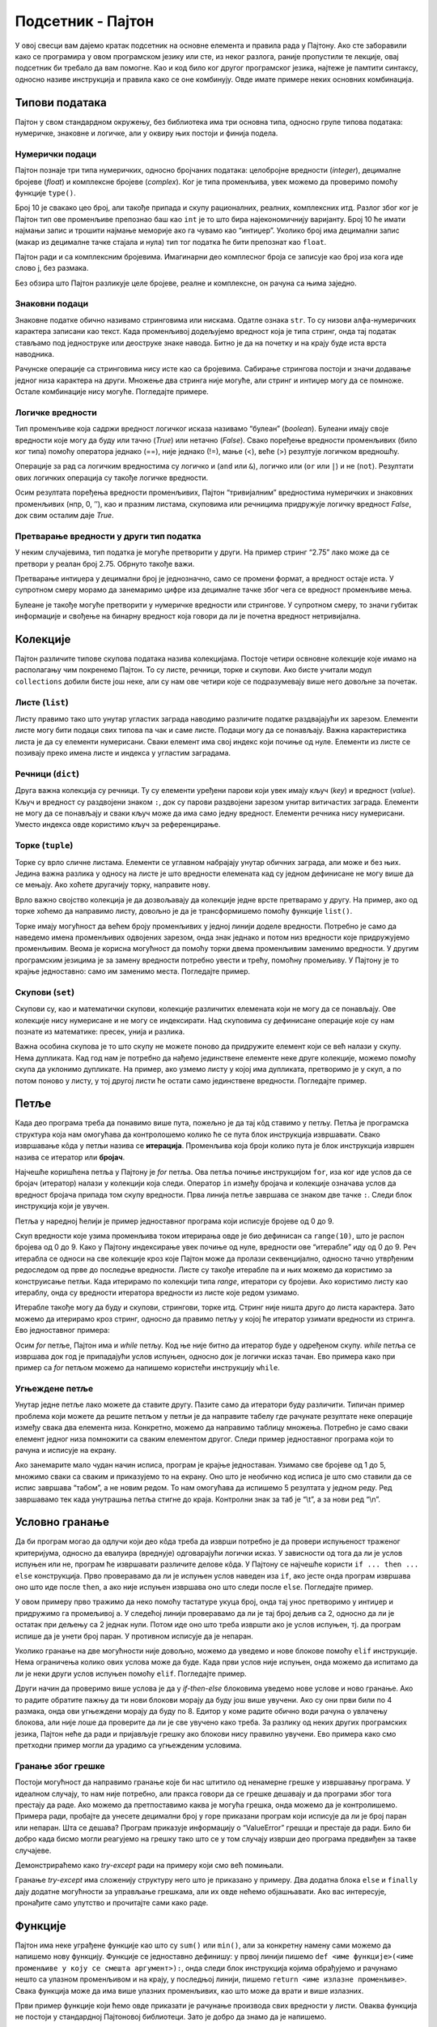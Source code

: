 Подсетник - Пајтон
==================

У овој свесци вам дајемо кратак подсетник на основне елемента и
правила рада у Пајтону. Ако сте заборавили како се програмира у овом
програмском језику или сте, из неког разлога, раније пропустили те
лекције, овај подсетник би требало да вам помогне. Као и код било ког
другог програмског језика, најтеже је памтити синтаксу, односно
називе инструкција и правила како се оне комбинују. Овде имате
примере неких основних комбинација.

Типови података
---------------

Пајтон у свом стандардном окружењу, без библиотека има три основна типа,
односно групе типова података: нумеричке, знаковне и логичке, али у
оквиру њих постоји и финија подела.

Нумерички подаци
~~~~~~~~~~~~~~~~

Пајтон познаје три типа нумеричких, односно бројчаних података:
целобројне вредности (*integer*), децималне бројеве (*float*) и
комплексне бројеве (*complex*). Ког је типа променљива, увек можемо да
проверимо помоћу функције ``type()``.

.. activecode:: integer
    :nocodelens:

    i=10
    print(type(i))
    

Број 10 је свакако цео број, али такође припада и скупу рационалних,
реалних, комплексних итд. Разлог због ког је Пајтон тип ове променљиве
препознао баш као ``int`` је то што бира најекономичнију варијанту. Број
10 ће имати најмањи запис и трошити најмање меморије ако га чувамо као
“интиџер”. Уколико број има децимални запис (макар из децималне тачке
стајала и нула) тип тог податка ће бити препознат као ``float``.

.. activecode:: float
    :nocodelens:

    f=10.0
    print(type(f))

Пајтон ради и са комплексним бројевима. Имагинарни део комплесног броја
се записује као број иза кога иде слово ј, без размака.

.. activecode:: complex
    :nocodelens:

    c=5j
    print(type(c))


Без обзира што Пајтон разликује целе бројеве, реалне и комплексне, он
рачуна са њима заједно.

.. activecode:: mnozenje
    :include: integer, float, complex
    :nocodelens:

    print(i*f*c)

Знаковни подаци
~~~~~~~~~~~~~~~

Знаковне податке обично називамо стринговима или нискама. Одатле ознака
``str``. То су низови алфа-нумеричких карактера записани као текст. Када
променљивој додељујемо вредност која је типа стринг, онда тај податак
стављамо под једноструке или деоструке знаке навода. Битно је да на
почетку и на крају буде иста врста наводника.

.. activecode:: string1
    :nocodelens:

    s='Програмирање у Пајтону'
    print(type(s))


Рачунске операције са стринговима нису исте као са бројевима. Сабирање
стрингова постоји и значи додавање једног низа карактера на други.
Множење два стринга није могуће, али стринг и интиџер могу да се
помноже. Остале комбинације нису могуће. Погледајте примере.

.. activecode:: string2
    :nocodelens:

    a = "Пај"
    b = "тон"
    print(a+b)

.. activecode:: sting3
    :nocodelens:

    a = "тон"
    print(a*8)



Логичке вредности
~~~~~~~~~~~~~~~~~

Тип променљиве која садржи вредност логичког исказа називамо “булеан”
(*boolean*). Булеани имају своје вредности које могу да буду или тачно
(*True*) или нетачно (*False*). Свако поређење вредности променљивих
(било ког типа) помоћу оператора једнако (==), није једнако (!=), мање
(<), веће (>) резултује логичком вредношћу.

.. activecode:: bool1
    :nocodelens:

    a = 5==5.0
    print(a)



.. activecode:: bool2
    :nocodelens:

    print(type(5==5.0))



Операције за рад са логичким вредностима су логичко и (``and`` или
``&``), логичко или (``or`` или ``|``) и не (``not``). Резултати ових
логичких операција су такође логичке вредности.

.. activecode:: bool3
    :nocodelens:

    a = (5==5) & (5!=6)
    print(a)

Осим резултата поређења вредности променљивих, Пајтон “тривијалним”
вредностима нумеричких и знаковних променљивих (нпр, 0, ’’), као и
празним листама, скуповима или речницима придружује логичку вредност
*False*, док свим осталим даје *True*.

.. activecode:: bool4
    :nocodelens:

    a = bool('')
    print(a)

.. activecode:: bool5

    a = bool([False])
    print(a)



Претварање вредности у други тип податка
~~~~~~~~~~~~~~~~~~~~~~~~~~~~~~~~~~~~~~~~

У неким случајевима, тип податка је могуће претворити у други. На пример
стринг “2.75” лако може да се претвори у реалан број 2.75. Обрнуто
такође важи.

.. activecode:: stringtofloat
    :nocodelens:

    a = float("2.75")
    print(a)

.. activecode:: floattostring
    :nocodelens:

    a = str(1/7)
    print(a)


Претварање интиџера у децимални број је једнозначно, само се промени
формат, а вредност остаје иста. У супротном смеру морамо да занемаримо
цифре иза децималне тачке због чега се вредност променљиве мења.

.. activecode:: inttofloat
    :nocodelens:

    a = float(3)
    print(a)


.. activecode:: floattoint
    :nocodelens:

    a = int(10/3)
    print(a)

Булеане је такође могуће претворити у нумеричке вредности или стрингове.
У супротном смеру, то значи губитак информације и свођење на бинарну
вредност која говори да ли је почетна вредност нетривијална.

.. activecode:: booltostr
    :nocodelens:

    a = str(6>4)
    print(a)



.. activecode:: floattobool
    :nocodelens:

    a = bool(2.5)
    print(a)

Колекције
---------

Пајтон различите типове скупова података назива колекцијама. Постоје
четири освновне колекције које имамо на располагању чим покренемо
Пајтон. То су листе, речници, торке и скупови. Ако бисте учитали модул
``collections`` добили бисте још неке, али су нам ове четири које се
подразумевају више него довољне за почетак.

Листе (``list``)
~~~~~~~~~~~~~~~~

Листу правимо тако што унутар угластих заграда наводимо различите
податке раздвајајући их зарезом. Елементи листе могу бити подаци свих
типова па чак и саме листе. Подаци могу да се понављају. Важна
карактеристика листа је да су елементи нумерисани. Сваки елемент има
свој индекс који почиње од нуле. Елементи из листе се позивају преко
имена листе и индекса у угластим заградама.

.. activecode:: lsita
    :nocodelens:

    lista=[2,3,'četiri']
    print(lista[2])  

Речници (``dict``)
~~~~~~~~~~~~~~~~~~

Друга важна колекција су речници. Ту су елементи уређени парови који
увек имају кључ (*key*) и вредност (*value*). Кључ и вредност су
раздвојени знаком ``:``, док су парови раздвојени зарезом унитар
витичастих заграда. Елементи не могу да се понављају и сваки кључ може
да има само једну вредност. Елементи речника нису нумерисани. Уместо
индекса овде користимо кључ за референцирање.

.. activecode:: recnik
    :nocodelens:

    dic={'Земља':'Earth','Месец':'Moon','Сунце':'Sun'}
    print(dic['Месец'])

Торке (``tuple``)
~~~~~~~~~~~~~~~~~

Торке су врло сличне листама. Елементи се углавном набрајају унутар
обичних заграда, али може и без њих. Једина важна разлика у односу на
листе је што вредности елемената кад су једном дефинисане не могу више
да се мењају. Ако хоћете другачију торку, направите нову.

.. activecode:: tupple
    :nocodelens:

    torka=(2,3,3,5)
    print(torka[3])

Врло важно својство колекција је да дозвољавају да колекције једне врсте
претварамо у другу. На пример, ако од торке хоћемо да направимо листу,
довољно је да је трансформишемо помоћу функције ``list()``.

.. activecode:: torkaulistu
    :nocodelens:

    torka=(2,3,3,5)
    torka = list(torka)
    print(torka)


Торке имају могућност да већем броју променљивих у једној линији доделе
вредности. Потребно је само да наведемо имена променљивих одвојених
зарезом, онда знак једнако и потом низ вредности које придружујемо
променљивим. Веома је корисна могућност да помоћу торки двема
променљивим заменимо вредности. У другим програмским језицима је за
замену вредности потребно увести и трећу, помоћну промељиву. У Пајтону
је то крајње једноставно: само им заменимо места. Погледајте пример.

.. activecode:: torka_menjanje
    :nocodelens:

    a,b=3,5
    a,b=b,a
    print(a,b)

Скупови (``set``)
~~~~~~~~~~~~~~~~~

Скупови су, као и математички скупови, колекције различитих елемената
који не могу да се понављају. Ове колекције нису нумерисане и не могу се
индексирати. Над скуповима су дефинисане операције које су нам познате
из математике: пресек, унија и разлика.

.. activecode:: set1
    :nocodelens:

    s1={'beli','plavi','crveni','zeleni'}
    s2={'plavi','crni','sivi'}
    unija=s1.union(s2)  # unija prvog i drugog skupa
    presek=s1.intersection(s2) # presek prvog i drugog skupa
    razlika=s1.difference(s2) # razlika prvog i drugog skupa
    print(presek)

Важна особина скупова је то што скупу не можете поново да придружите
елемент који се већ налази у скупу. Нема дупликата. Кад год нам је
потребно да нађемо јединствене елементе неке друге колекције, можемо
помоћу скупа да уклонимо дупликате. На пример, ако узмемо листу у којој
има дупликата, претворимо је у скуп, а по потом поново у листу, у тој
другој листи ће остати само јединствене вредности. Погледајте пример.

.. activecode:: lista_set
    :nocodelens:

    lista1=[1,2,2,2,3,4,5,6]
    skup=set(lista1)  # listu pretvaramo u skup kako bismo ukunuli duplikate
    lista2=list(skup) # sad skup vreaćamo u listu
    print(lista2)


Петље
-----

Када део програма треба да понавимо више пута, пожељно је да тај кôд
ставимо у петљу. Петља је програмска структура која нам омогућава да
контролошемо колико ће се пута блок инструкција извршавати. Свако
извршавање кôда у петљи назива се **итерација**. Променљива која броји
колико пута је блок инструкција извршен назива се итератор или
**бројач**.

Најчешће коришћена петља у Пајтону је *for* петља. Ова петља почиње
инструкцијом ``for``, иза ког иде услов да се бројач (итератор) налази у
колекцији која следи. Оператор ``in`` између бројача и колекције
означава услов да вредност бројача припада том скупу вредности. Прва
линија петље завршава се знаком две тачке ``:``. Следи блок инструкција
који је увучен.

Петља у наредној ћелији је пример једноставног програма који исписује
бројеве од 0 до 9.

.. activecode:: petlja1
    :nocodelens:

    for i in range(10):
        print(i)

Скуп вредности које узима променљива током итерирања овде је био
дефинисан са ``range(10)``, што је распон бројева од 0 до 9. Како у
Пајтону индексирање увек почиње од нуле, вредности ове “итерабле” иду од
0 до 9. Реч итерабла се односи на све колекције кроз које Пајтон може да
пролази секвенцијално, односно тачно утврђеним редоследом од прве до
последње вредности. Листе су такође итерабле па и њих можемо да
користимо за конструисање петљи. Када итерирамо по колекцији типа
*range*, итератори су бројеви. Ако користимо листу као итераблу, онда су
вредности итератора вредности из листе које редом узимамо.

.. activecode:: lista_stringova
    :nocodelens:

    for s in ['први','други','трећи']:
        print(s)


Итерабле такође могу да буду и скупови, стрингови, торке итд. Стринг
није ништа друго до листа карактера. Зато можемо да итерирамо кроз
стринг, односно да правимо петљу у којој ће итератор узимати вредности
из стринга. Ево једноставног примера:

.. activecode:: petlja_string
    :nocodelens:

    for c in "Python":
        print(c)

Осим *for* петље, Пајтон има и *while* петљу. Код ње није битно да
итератор буде у одређеном скупу. *while* петља се извршава док год је
припадајући услов испуњен, односно док је логички исказ тачан. Ево
примера како при пример са *for* петљом можемо да напишемо користећи
инструкцију ``while``.

.. activecode:: while_petlja
    :nocodelens:

    i=0          # početna vrednost iteratora/brojača
    while i<10:  # dok god je brojač manji od 10
        print(i) # štampaj njegovu vrednost
        i+=1     # i povećavaj je za 1


.. suggestionnote::

    Приметите да овде “ручно” морамо да мењамо вредност индекса ``i``. Израз
    ``i+=1`` је скраћени запис од ``i=i+1``. То значи да у свакој итерацији
    вредност индекса ``i`` повећавамо за 1.

Угњеждене петље
~~~~~~~~~~~~~~~

Унутар једне петље лако можете да ставите другу. Пазите само да
итератори буду различити. Типичан пример проблема који можете да решите
петљом у петљи је да направите табелу где рачунате резултате неке
операције између свака два елемента низа. Конкретно, можемо да направимо
таблицу множења. Потребно је само сваки елемент једног низа помножити са
сваким елементом другог. Следи пример једноставног програма који то
рачуна и исписује на екрану.

.. activecode:: ugnježđene
    :nocodelens:

    n=5
    for i in range(1,n+1):      # za svako i od 1 do 5
        for j in range (1,n+1): # za svako j od 1 do 5
            print(i*j,end="\t") # štampaj i*j i pomeri kurzor za jedan tab
        print("\n")             # kad j dođe do 5 premesti kurzor na početak sledećeg reda


Ако занемарите мало чудан начин исписа, програм је крајње једноставан.
Узимамо све бројеве од 1 до 5, множимо сваки са сваким и приказујемо то
на екрану. Оно што је необично код исписа је што смо ставили да се испис
завршава “табом”, а не новим редом. То нам омогућава да испишемо 5
резултата у једном реду. Ред завршавамо тек када унутрашња петља стигне
до краја. Контролни знак за таб је “\\t”, а за нови ред “\\n”.

Условно гранање
---------------

Да би програм могао да одлучи који део кôда треба да изврши потребно је
да провери испуњеност траженог критеријума, односно да евалуира
(вреднује) одговарајући логички исказ. У зависности од тога да ли је
услов испуњен или не, програм ће извршавати различите делове кôда. У
Пајтону се најчешће користи ``if ... then ... else`` конструкција. Прво
проверавамо да ли је испуњен услов наведен иза ``if``, ако јесте онда
програм извршава оно што иде после ``then``, а ако није испуњен извршава
оно што следи после ``else``. Погледајте пример.

.. activecode:: uslovno
    :nocodelens:

    a=int(input())       # traži unos sa tastature i prevaraga u integer
    if a%2==0:           # ako je ostatak pri deljenju sa 2 jednak nuli
        print('паран')   # štampaj da je broj paran
    else:                # ako nije
        print('непаран') # štampaj da je neparan
 
У овом примеру прво тражимо да неко помоћу тастатуре укуца број, онда
тај унос претворимо у интиџер и придружимо га промељивој ``a``. У
следећој линији проверавамо да ли је тај број дељив са 2, односно да ли
је остатак при дељењу са 2 једнак нули. Потом иде оно што треба извршти
ако је услов испуњен, тј. да програм испише да је унети број паран. У
противном исписује да је непаран.

.. suggestionnote:: 

    Обратите пажњу на синтаксу. У Пајтону се инструкција ``then`` уопште не
    користи. Уместо тога користе се знак ``:`` и увучени блокови
    инструкција. Видите како се после реда који се завршава са ``:``
    појављује увучени део кôда. Први блок инструкција (који може да има
    произвољно много линија кôда) се извршава ако је услов испуњен, а други
    блок (после ``else:``) ако услов није испуњен.

Уколико гранање на две могућности није довољно, можемо да уведемо и нове
блокове помоћу ``elif`` инструкције. Нема ограничења колико ових услова
може да буде. Када први услов није испуњен, онда можемо да испитамо да
ли је неки други услов испуњен помоћу ``elif``. Погледајте пример.

.. activecode:: elif
    :nocodelens:

    a=5
    b=6
    if a==b:                           # ako su a i b jednaki
        print("a и b су једнаки.")     # ako su a i b jednaki
    elif a<b:                          # ako je a manje od b
        print("a је мање од b.")       # napiši da je a manje od b
    else:                              # u protivnom
        print("a је веће од b.")       # napiši da je a veće od b

Други начин да проверимо више услова је да у *if-then-else* блоковима
уведемо нове услове и ново гранање. Ако то радите обратите пажњу да ти
нови блокови морају да буду још више увучени. Ако су они први били по 4
размака, онда ови угњеждени морају да буду по 8. Едитор у коме радите
обично води рачуна о увлачењу блокова, али није лоше да проверите да ли
је све увучено како треба. За разлику од неких других програмских
језика, Пајтон неће да ради и пријављује грешку ако блокови нису
правилно увучени. Ево примера како смо претходни пример могли да урадимо
са угњежденим условима.

.. activecode:: viseuslova
    :nocodelens:

    a=6
    b=6
    if a<b:
        print("a је мање од b.")
    else:
        if a==b:
            print("a и b су једнаки.")
        else:
            print("a је веће од b.")

Гранање због грешке
~~~~~~~~~~~~~~~~~~~

Постоји могућност да направимо гранање које би нас штитило од ненамерне
грешке у извршавању програма. У идеалном случају, то нам није потребно,
али пракса говори да се грешке дешавају и да програми због тога престају
да раде. Ако можемо да претпоставимо каква је могућа грешка, онда можемо
да је контролишемо. Примера ради, пробајте да унесете децимални број у
горе приказани програм који исписује да ли је број паран или непаран.
Шта се дешава? Програм приказује информацију о “ValueError” грешци и
престаје да ради. Било би добро када бисмо могли реагујемо на грешку
тако што се у том случају изврши део програма предвиђен за такве
случајеве.

.. infonote:: 

    Инструкције ``try`` и ``except`` омогућавају да се програм регуларно
    заврши и онда када дође до грешке. Програм покушава да уради оно што је
    у блоку ``try``. Уколико дође до грешке, онда извршава оно у блоку
    ``except``.
    
Демонстрираћемо како *try-except* ради на примеру који смо
већ помињали.

.. activecode:: try
    :nocodelens:

    a=input()                          # unesi podatak sa tastature
    try:                               # proba
        a=int(a)                       # ako je a celobrojna vrednost u decimalnom obliku, promeni mu tip u integer
        if a%2==0:                     # i onda proveri da li je broj paran ili neparan
            print('паран')
        else:
            print('непаран')
    except:                                     # ako promena tipa u integer nije uspela
        print('Унели сте број који није цео.')  # onda samo ispiši poruku


Гранање *try-except* има сложенију структуру него што је приказано у
примеру. Два додатна блока ``else`` и ``finally`` дају додатне
могућности за управљање грешкама, али их овде нећемо објашњавати. Ако
вас интересује, пронађите само упутство и прочитајте сами како раде.

Функције
--------

Пајтон има неке уграђене функције као што су ``sum()`` или ``min()``,
али за конкретну намену сами можемо да напишемо нову функцију. Функције
се једноставно дефинишу: у првој линији пишемо
``def <име функције>(<име променљиве у коју се смешта аргумент>):``,
онда следи блок инструкција којима обрађујемо и рачунамо нешто са
улазном променљивом и на крају, у последњој линији, пишемо
``return <име излазне променљиве>``. Свака функција може да има више
улазних променљивих, као што може да врати и више излазних.

Први пример функције који ћемо овде приказати је рачунање производа свих
вредности у листи. Оваква функција не постоји у стандардној Пајтоновој
библиотеци. Зато је добро да знамо да је напишемо.

.. activecode:: funct1
    :nocodelens:
    
    def proizvod(L):     # argument, odnosno lista koju prosleđujemo funkciji biće smeštena u promenljivu
        p=1              # početna vrednost proizvoda je 1
        for x in L:      # za svaku vrednost iz liste
            p=p*x        # proizvod množimo tom vrednošću
        return p         # funkcija vraća proizvod svih vrednosti u listi

    proizvod([1,2,3,4,5])



.. questionnote:: 

    Задатак: Можете ли, по угледу на претходни пример, сами да напишете функцију ``zbir()`` која би сабрала све елементе листе?

    
.. activecode:: лифт_апсолутна_вредност_input
   :nocodelens:
   :runortest: test1, test2, test3
		
   # -*- acsection: general-init -*-
   # -*- acsection: main -*-
   def zbir(L):
      # dopuni ovu fuknciju
   # Провера
   test1 = zbir([1, 2, 3, 4, 5])
   test2 = zbir([100, 200, 500])
   test3 = zbir([-1, 0, 0, 4, 5]) 
   # -*- acsection: after-main -*-
   print(test1, test2, test3)
   ====
   from unittest.gui import TestCaseGui
   class myTests(TestCaseGui):
       def testOne(self):
           L = [1, 2, 3, 4, 5]; rez1 = sum(L)
           L = [100, 200, 500]; rez2 = sum(L)
           L = [-1, 0, 0, 4, 5]; rez3 = sum(L)
           run_test = acMainSection(test1=test1,test2=test2,test3=test3)
           self.assertEqual(run_test["test1"], rez1, "Вредност променљиве 'test1' треба да буде %s" % rez1)
           self.assertEqual(run_test["test2"], rez2, "Вредност променљиве 'test2' треба да буде %s" % rez2)
           self.assertEqual(run_test["test3"], rez3, "Вредност променљиве 'test3' треба да буде %s" % rez3)
   myTests().main() 

.. questionnote:: 
    
    Како бисте написали функцију чији је улаз листа, а излаз најмања
    вредност из те листе? Та функција треба да пронађе најмању вредност у
    листи и да је врати. Оваква функција већ постоји у Пајтону и зове се
    ``min()``, али ћемо искористи прилику да напишемо своју верзију. 

Име ове нове функције ће бити ``minimum()``. Ево једне могућности како то може
да се напише.

.. activecode:: minimum
    :nocodelens:

    def minimum(L): 
        m=L[0]            # za početak, najmanje vrednost će biti ona prva u listi
        for x in L[1:]:   # iteracije kreću od druge vrednosti u listi i idu do kraja
            if x<m:       # ako je tekuća vrednost iteratora x manja од m, tj. one koja je do sad bila najmanja
                m=x       # onda neka novi minimum bude
        return m          # na kraju funkcija vraća vrednost
    lista=[11,22,33,14,25,36,17,28,39,10,21,32]
    print(minimum(lista))

Библиотеке
----------

Пајтон без додатних библиотека има само основне типове података,
структуре и функције. У тој стандардној библиотеци нема структура у
којима бисмо чували табеле, нема функција које би цртале графиконе или
чак рачунале једноставне математичке функције. За све то је потребно да
учитамо библиотеке, модуле из библиотека или њихове појединачне
функције. Срећом, Пајтон има огроман број врло квалитетних библиотека до
којих се лако долази.

Библиотеке се састоје из модула који у себи садрже разне типове
података, објекте, функције и методе за те објекте итд. Стандардна
библиотека има неколико модула које не учитава аутоматски. То значи да
су модули инсталирани, али да треба да их учитамо. Међу њима су модули
који су нам често потребни као што су ``math`` (математичке функције),
``random`` (генерисање случајних брпјева) или ``statistics``
(статистичке функције).

Када учитамо целу библиотеку или модул помоћу инструкције ``import``,
можемо да користимо све њене функције и објекте само морамо да наведемо
одакле су преузети. На пример, када учитамо библитеку ``math``, добићемо
и функције и константе које уз њу иду. Кад их позивамо прво куцамо име
библиотеке са тачком на крају, тј. ``math.`` па онда име функције или
константе. Ево примера где програм прво исписује вредност константе
:math:`\pi`, а затим и косинус од тог броја:

.. activecode:: ipython3
    :nocodelens:

    import math
    print(math.pi)
    print(math.cos(math.pi))

Има библиотека које имају непрактично дуга имена па би било тешко стално
укуцавати њихова имена кад хоћемо да позивамо њихове функције. У тим
случајевима већ при учитавању библиотеке кажемо Пајтону да ћемо је
убудуће позивати по “надимку”, тј. скраћеној верзији имена коју можемо
сами да смислимо. У следећој ћелији је пример како учитавамо библиотеку
``matploylib.pyplot`` одређујући да ћемо је убудуће звати само ``plt``.

.. code:: ipython3

    import matplotlib.pyplot as plt
    plt.plot([4,2,3,4,3])




.. parsed-literal::

    [<matplotlib.lines.Line2D at 0x26d58a0b160>]




.. image:: ../../_images/output_104_1.png


Ако нас интересује само једна функција из библиотеке, можемо њу посебно
да учитамо помоћу линије
``from <назив библиотеке> import <назив функције>``. Тада при употреби
не морамо да наводимо из које је библиотеке. На пример, ако из целог
модула ``statistics`` хоћемо само функцију ``mean()`` која рачуна средњу
вредност низа, то можемо да урадимо на следећи начин:

.. code:: ipython3

    from statistics import mean
    mean([3,4,4,6])




.. parsed-literal::

    4.25

.. infonote:: 

    Многе важне екстерене библиотеке су већ инсталиране у Џупитер окружењу.
    Оне које се најчешће користе су ``pandas`` за рад са табелама и
    фајловима, ``matplotlib.pyplot`` за цртање графикона и ``numpy`` за рад
    са вишедимензионалним подацима. Уколико тражене библиотеке нема у
    окружењу, потребно је да је инсталирате. У већини случајева нема потребе
    да библиотеку тражите на интернету и да је преузимате. Довољно је да
    укуцате ``pip install <назив библиотеке>`` и Пајтон ће библиотеку сам
    пронаћи, преузети и инсталирати.
